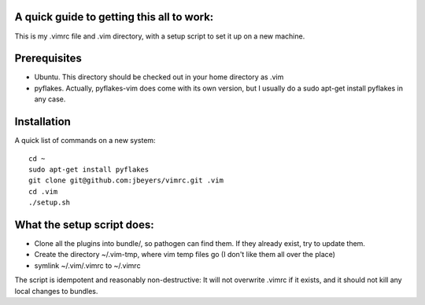 A quick guide to getting this all to work:
==========================================

This is my .vimrc file and .vim directory, with a setup script to set it up on
a new machine.

Prerequisites
=============

* Ubuntu. This directory should be checked out in your home directory as .vim

* pyflakes. Actually, pyflakes-vim does come with its own version, but I usually do a sudo apt-get install pyflakes in any case.

Installation
============

A quick list of commands on a new system::

    cd ~
    sudo apt-get install pyflakes
    git clone git@github.com:jbeyers/vimrc.git .vim
    cd .vim
    ./setup.sh

What the setup script does:
===========================

* Clone all the plugins into bundle/, so pathogen can find them. If they already exist, try to update them.

* Create the directory ~/.vim-tmp, where vim temp files go (I don't like them all over the place)

* symlink ~/.vim/.vimrc to ~/.vimrc
    
The script is idempotent and reasonably non-destructive: It will not
overwrite .vimrc if it exists, and it should not kill any local changes to
bundles.
